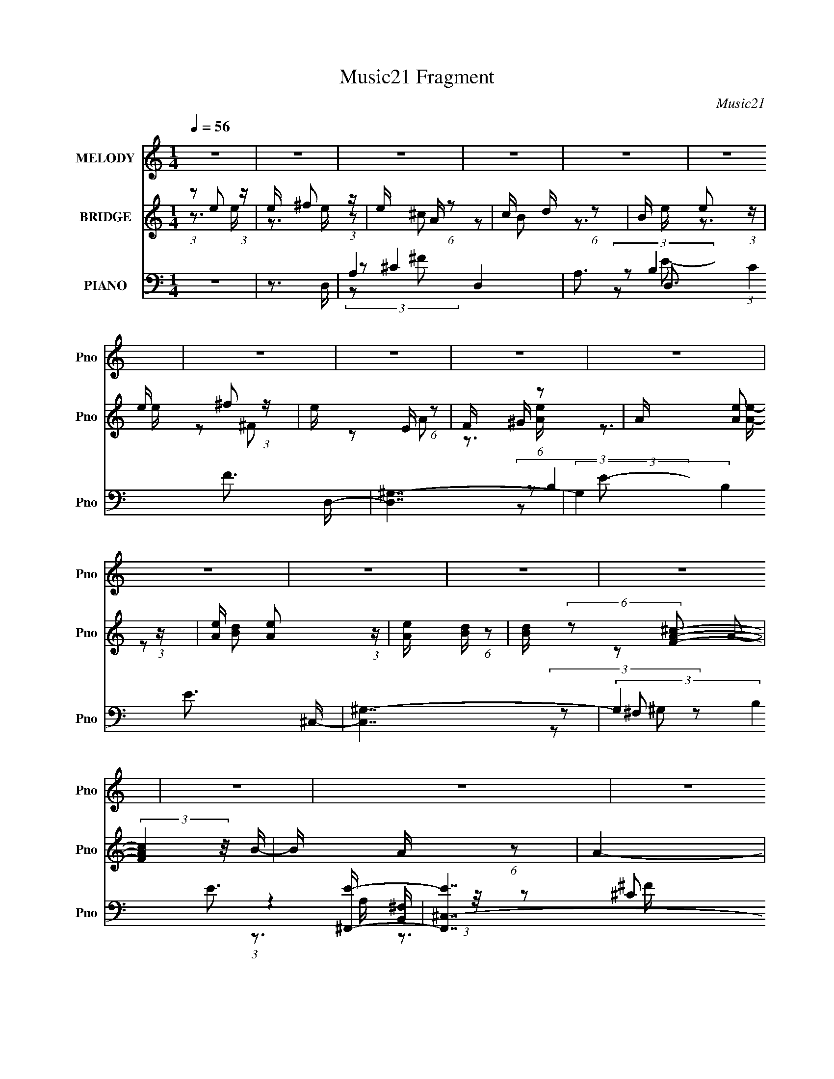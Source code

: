 X:1
T:Music21 Fragment
C:Music21
%%score 1 ( 2 3 4 ) ( 5 6 7 8 )
L:1/16
Q:1/4=56
M:1/4
I:linebreak $
K:none
V:1 treble nm="MELODY" snm="Pno"
V:2 treble nm="BRIDGE" snm="Pno"
V:3 treble 
V:4 treble 
L:1/4
V:5 bass nm="PIANO" snm="Pno"
V:6 bass 
V:7 bass 
V:8 bass 
L:1/4
V:1
 z4 | z4 | z4 | z4 | z4 | z4 | z4 | z4 | z4 | z4 | z4 | z4 | z4 | z4 | z4 | z4 | z4 | z4 | %18
 (3:2:1z2 A B ^c- | c (3:2:2z/ A-(3:2:4A z/ B-B/- | B (3:2:2z/ A- ^F2 (3:2:1A/ | (3:2:2B4 z2 | %22
 (3:2:1z2 A2 A- | (3:2:2A/ z (3:2:2z/ ^F2 (3:2:1z/ E- | E (3:2:2z/ ^c- c2- (3:2:1c/ | c2 z2 | %26
 (3:2:1z2 A B ^c- | (3:2:2c/ z (3:2:2z/ A2 (3:2:1z/ B- | B (3:2:2z/ ^c- ^F2- (3:2:1c/ | %29
 F (3:2:2z/ ^F- ^G (3:2:1F/ A- | (3:2:2A/ z (3:2:1z/ A A2- | (3A z B- (3:2:1B2 B- | B4 | z4 | %34
 (3:2:1z2 A B ^c- | c (3:2:2z/ A-(3:2:4A z/ B-B/- | B (3:2:2z/ A- ^F2 (3:2:1A/ | (3:2:2B4 z2 | %38
 (3:2:1z2 A2 A- | (3:2:2A/ z (3:2:2z/ ^F2 (3:2:1z/ E- | E (3:2:2z/ ^c- c2- (3:2:1c/ | c2 z2 | %42
 (3:2:1z2 A B ^c- | (3:2:2c/ z (3:2:2z/ A2 (3:2:1z/ B- | B (3:2:2z/ A- B2- (3:2:1A/ | %45
 B (3:2:2z/ ^F-(3:2:2F2 z | (3z2 E2 z/ E- | E (3:2:2z/ B- B2- (3:2:1B/ | B2 z A | %49
 (3:2:1B2 ^c A c- | c4- | c2>B2- | B2>A2 | (3:2:1B2 ^c A c- | c (3:2:2z/ ^c- c (3:2:1c/ z | ^g2g2 | %56
 z3 ^f | (3:2:1^g2 a g a- | a z a2- | a (3:2:2z/ d- d2- (3:2:1d/ | d2 z e | (3:2:1^c2 A B c- | %62
 c z ^c2- | c (3:2:2z/ B- B2- (3:2:1B/ | B (3:2:2z/ e- (3:2:1e2 e- | %65
 (3:2:2e/ z (3:2:2z/ ^f2 (3:2:1z/ e- | (3:2:2e/ z (3:2:1z/ A ^c2- | c (3:2:2z/ d- B2- (3:2:1d/ | %68
 (3B z e- (3:2:1e2 e- | (3:2:2e/ z (3:2:1z/ ^f2 e- | (3:2:2e/ z (3:2:1z/ E ^F2- | %71
 F (3:2:2z/ ^G- A2- (3:2:1G/ | (3A z e- (3:2:1e2 e- | (3:2:2e/ z (3:2:1z/ ^f2 e- | %74
 e (3:2:2z/ A- A2- (3:2:1A/ | A z2 e- | (3:2:2e/ z (3:2:1z/ A A2 | B2^c2- | c4- | (6:5:2c4 z | %80
 (3:2:1z2 e2 e- | (3:2:2e/ z (3:2:2z/ ^f2 (3:2:1z/ e- | (3:2:2e/ z (3:2:1z/ A ^c2- | %83
 c (3:2:2z/ d- B2- (3:2:1d/ | (3B z e- (3:2:1e2 e- | (3:2:2e/ z (3:2:1z/ ^f2 ^g- | %86
 (3:2:2g/ z (3:2:1z/ a b2- | b (3:2:2z/ ^g- a2- (3:2:1g/ | (3:2:2a z2 z2 | (3:2:1z2 ^f2 e- | %90
[Q:1/4=56] e (3:2:2z/ A- A2- (3:2:1A/ |[Q:1/4=56] A (3:2:2z/ A- B (3:2:1A/ d- | %92
 (3:2:2d/ z (3:2:1z/ ^c A2- | A (3:2:2z/ B- (3:2:1B2 A- |[Q:1/4=56] A4- | A2 z2 | z4 | z4 | z4 | %99
 z4 | z4 | (3:2:2z2[Q:1/4=57] z4 | z4 | z4 | z4 | z4 | z4 | z4 | z4 | z4 | %110
[Q:1/4=56] (3:2:1z2 A B ^c- | c (3:2:2z/ A-(3:2:4A z/ B-B/- | B (3:2:2z/ A- ^F2 (3:2:1A/ | %113
 (3:2:2B4 z2 | (3:2:1z2 A2 A- | (3:2:2A/ z (3:2:2z/ ^F2 (3:2:1z/ E- | E (3:2:2z/ ^c- c2- (3:2:1c/ | %117
 c2 z2 | (3:2:1z2 A B ^c- | (3:2:2c/ z (3:2:2z/ A2 (3:2:1z/ B- | B (3:2:2z/ ^c- ^F2- (3:2:1c/ | %121
 F (3:2:2z/ ^F- ^G (3:2:1F/ A- | (3:2:2A/ z (3:2:1z/ A A2- | (3A z B- (3:2:1B2 B- | B4 | z4 | %126
 (3:2:1z2 A B ^c- | c (3:2:2z/ A-(3:2:4A z/ B-B/- | B (3:2:2z/ A- ^F2 (3:2:1A/ | (3:2:2B4 z2 | %130
 (3:2:1z2 A2 A- | (3:2:2A/ z (3:2:2z/ ^F2 (3:2:1z/ E- | E (3:2:2z/ ^c- c2- (3:2:1c/ | c2 z2 | %134
 (3:2:1z2 A B ^c- | (3:2:2c/ z (3:2:2z/ A2 (3:2:1z/ B- | B (3:2:2z/ A- B2- (3:2:1A/ | %137
 B (3:2:2z/ ^F-(3:2:2F2 z | (3z2 E2 z/ E- | E (3:2:2z/ B- B2- (3:2:1B/ | B2 z A | %141
 (3:2:1B2 ^c A c- | c4- | c2>B2- | B2>A2 | (3:2:1B2 ^c A c- | c (3:2:2z/ ^c- c (3:2:1c/ z | ^g2g2 | %148
 z3 ^f | (3:2:1^g2 a g a- | a z a2- | a (3:2:2z/ d- d2- (3:2:1d/ | d2 z e | (3:2:1^c2 A B c- | %154
 c z ^c2- | c (3:2:2z/ B- B2- (3:2:1B/ | B (3:2:2z/ e- (3:2:1e2 e- | %157
 (3:2:2e/ z (3:2:2z/ ^f2 (3:2:1z/ e- | (3:2:2e/ z (3:2:1z/ A ^c2- | c (3:2:2z/ d- B2- (3:2:1d/ | %160
 (3B z e- (3:2:1e2 e- | (3:2:2e/ z (3:2:1z/ ^f2 e- | (3:2:2e/ z (3:2:1z/ E ^F2- | %163
 F (3:2:2z/ ^G- A2- (3:2:1G/ | (3A z e- (3:2:1e2 e- | (3:2:2e/ z (3:2:1z/ ^f2 e- | %166
 e (3:2:2z/ A- A2- (3:2:1A/ | A z2 e- | (3:2:2e/ z (3:2:1z/ A A2 | B2^c2- | c4- | (6:5:2c4 z | %172
 (3:2:1z2 e2 e- | (3:2:2e/ z (3:2:2z/ ^f2 (3:2:1z/ e- | (3:2:2e/ z (3:2:1z/ A ^c2- | %175
 c (3:2:2z/ d- B2- (3:2:1d/ | (3B z e- (3:2:1e2 e- | (3:2:2e/ z (3:2:1z/ ^f2 ^g- | %178
 (3:2:2g/ z (3:2:1z/ a b2- | b (3:2:2z/ ^g- a2- (3:2:1g/ | (3:2:2a z2 z2 | (3:2:1z2 ^f2 e- | %182
 e (3:2:2z/ A- A2- (3:2:1A/ | A (3:2:2z/ A- B (3:2:1A/ d- | (3:2:2d/ z (3:2:1z/ ^c A2- | %185
 A (3:2:2z/ B- (3:2:1B2 A- | A4- | A2 z2 | z4 | z4 | z4 | z4 | z4 | z4 | z4 | z4 | z4 | z4 | z4 | %199
 z4 | z4 | z4 | z3 ^c | z ^cee | z eaa | z ab^c'- | c' (3:2:2z/ ^c'- c'2- (3:2:1c'/ | %207
 c' (3:2:2z/ b- b2- (3:2:1b/ | b2 z ^g- | (3:2:2g/ z (3:2:1z/ a2 b- | (3:2:2b/ z (3:2:1z/ ^g e2- | %211
 e (3:2:2z/ b- b2- (3:2:1b/ | b (3:2:2z/ a-a2- | (3:2:2a/ z (3:2:1z/ ^f2 e- | %214
 (3:2:2e/ z (3:2:1z/ A A2- | (3A z A- B (3:2:1A/ d- | (3:2:2d/ z (3:2:1z/ ^c2 A- | %217
 A (3:2:2z/ B- (3:2:1B2 A- | A4- | A3 z |] %220
V:2
 (3:2:1z2 e2 (3:2:1z | e x/3 ^f2 (3:2:1z | e x/3 A (6:5:1z2 | c x/3 d (6:5:1z2 | B x/3 e2 (3:2:1z | %5
 e x/3 ^f2 (3:2:1z | e x/3 E (6:5:1z2 | F x/3 ^G (6:5:1z2 | A x/3 [Ae]2 (3:2:1z | %9
 [Ae] x/3 [Ae]2 (3:2:1z | [Ae] x/3 [Bd] (6:5:1z2 | [Bd] (6:5:2z2 [FA^c]2- | (3:2:2[FAc]4 z/ B- | %13
 B x/3 A (6:5:1z2 | A4- | A4- | (6:5:2A4 z | z4 | z4 | z4 | z4 | z4 | z4 | z4 | z4 | z4 | z4 | z4 | %28
 z4 | z4 | z4 | z4 | z4 | z4 | (3:2:1z2 E2 (3:2:1z | (6:5:1[AE]2 E5/3 (3:2:1z | %36
 (6:5:1[E^F]2 ^F5/3 (3:2:1z | B2>D2- | [DF]3 (3:2:1F3/2 | (6:5:1[BD]2 D5/3 (3:2:1z | %40
 (6:5:1[CE]2 E5/3 (3:2:1z | [AE]3 E/3 (3:2:1z | C2>A2- | (6:5:1[A^C]2 ^C5/3 (3:2:1z | E2>B,2- | %45
 B, x/3 ^C2 (3:2:1z | B,2>E2- | E4- | E3 z | z3 ^F,- | F,4- ^F B- | (3:2:1^c2 F,3 (3:2:2B/ ^f4 | %52
 (6:5:1[G,^C,]2 ^C,5/3 (3:2:1z | [G,^f] (3:2:1^f/[B,^g]2 (3:2:1z | [A,EA]4 | %55
 (3:2:1B2[A,e]2 (3:2:1z | B,2>^C2- | C2>D2- | [DA]2>A,2- | [A,de]3e/3 (3:2:1z | [Ff]3 [A,D]- | %61
 [A,D] [aE]2 E/3 (3:2:1z | [EE] (3:2:1E/A (3:2:1z e- | (3:2:1e/ x D2 (3:2:1z | E3 e'4- [A^c]- | %65
 e'3 [Ac^F-]3 | F4- f3 a4 ^f- | [Fa]2 [af]4/3 f2/3 | G4- [eg]3 e- | (6:5:1G2 e3 [E^g]- | %70
 [Eg]2>[^C^c]2- | [Cc]2>[A^f]2- | [Af]2>[Ee]2- | [Ee]2 x D- | D4- [df]3 a- | %75
 D (6:5:1[a^C^f]2 [^C^f]2/3 (3:2:1z | B,4- a3 b- | [B,a]2 [ab]4/3 (6:5:1b2/5 x/3 | %78
 [A,C]3 [ea]4- D- | (3:2:2[ea]/ [D^Cb]2 (3:2:2[^Cb] z/ E- | [Eb]3 [bc']/3 (6:5:1c'8/5 | %81
 [A^c'a]2[ab]4/3 (3:2:1z | [Fa]4- ^f- | (6:5:1[FaD]2 [Df]5/3 f/3 x/3 | E4- a3 b- | E2 [bE-]3 | %86
 E4- g3 e- | (3:2:1E/ e [B,b]2 (3:2:1z | C4- a3 ^g | (3:2:1[C^f]/ (3:2:1^f3/2[A,e]2 (3:2:1z | %90
[Q:1/4=56] B,4- d3 ^c- |[Q:1/4=56] B, (6:5:1[cd]2 d2/3 (3:2:1z | B4- ^G,- | B [G,A^f]2 ^C- | %94
[Q:1/4=56] (6:5:1[CE]2 [Ea]5/3 a4/3 | (6:5:1[AE]2 [Ee]5/3 e4/3 | [Cc] x/3 [EB]2 (3:2:1z | %97
 (6:5:1[AcEe]2 [Ee]5/3 (3:2:1z | E [e-^F]4 e | (6:5:1[B^F]2 ^F5/3 (3:2:1z | [Ef^F]3 ^F/3 (3:2:1z | %101
 (6:5:1[BB^F]2 ^F5/3[Q:1/4=57] (3:2:1z | (6:5:1[DA,]2 (3:2:1A,7/2 | %103
 (3:2:1[FAd]/ (3:2:1d3/2D2 (3:2:1z | (6:5:1[AgDf]2 [Df]5/3 (3:2:1z | [Fe] x/3 [Dd]2 (3:2:1z | %106
 (6:5:1[CA,]2 (3:2:1[A,c]7/2 c14/3 | (6:5:1[E,A,]2 A,5/3 (3:2:1z | [B,B]4- | [B,B]2>[EA]2- | %110
[Q:1/4=56] (3:2:2[EA]/ z (3:2:2z/ [EA]2 (3:2:1z/ [A^c]- | %111
 (3:2:2[Ac]/ z (3:2:2z/ [EA]2 (3:2:1z/ B- | (6:5:1[B^F]2 ^F5/3 (3:2:1z | [FB]3 z | z3 [Ad]- | %115
 (3:2:2[Ad]/ z (3:2:1z/ [Ad]2 (3:2:1z | (3:2:1z2 E2 (3:2:1z | A x/3 B2 (3:2:1z | c4- | c2 z B- | %120
 B4- | (6:5:1[B^F]2 ^F5/3 (3:2:1z | A4- | A (3:2:2z/ B-(3:2:2B2 z | (3:2:1z2 E2 (3:2:1z | %125
 (6:5:1[dB]2 B5/3 (3:2:1z | [cE]3 E/3 (3:2:1z | (6:5:1[AE]2 E5/3 (3:2:1z | %128
 (6:5:1[E^F]2 ^F5/3 (3:2:1z | B2>D2- | [DF]3 (3:2:1F3/2 | (6:5:1[BD]2 D5/3 (3:2:1z | %132
 (6:5:1[CE]2 E5/3 (3:2:1z | [AE]3 E/3 (3:2:1z | C2>A2- | (6:5:1[A^C]2 ^C5/3 (3:2:1z | E2>B,2- | %137
 B, x/3 ^C2 (3:2:1z | B,2>E2- | E4- | E3 z | z3 ^F,- | F,4- ^F B- | (3:2:1^c2 F,3 (3:2:2B/ ^f4 | %144
 (6:5:1[G,^C,]2 ^C,5/3 (3:2:1z | [G,^f] (3:2:1^f/[B,^g]2 (3:2:1z | [A,EA]4 | %147
 (3:2:1B2[A,e]2 (3:2:1z | B,2>^C2- | C2>D2- | [DA]2>A,2- | [A,de]3e/3 (3:2:1z | [Ff]3 [A,D]- | %153
 [A,D] [aE]2 E/3 (3:2:1z | [EE] (3:2:1E/A (3:2:1z e- | (3:2:1e/ x D2 (3:2:1z | E3 e'4- [A^c]- | %157
 e'3 [Ac^F-]3 | F4- f3 a4 ^f- | [Fa]2 [af]4/3 f2/3 | G4- [eg]3 e- | (6:5:1G2 e3 [E^g]- | %162
 [Eg]2>[^C^c]2- | [Cc]2>[A^f]2- | [Af]2>[Ee]2- | [Ee]2 x D- | D4- [df]3 a- | %167
 D (6:5:1[a^C^f]2 [^C^f]2/3 (3:2:1z | B,4- a3 b- | [B,a]2 [ab]4/3 (6:5:1b2/5 x/3 | %170
 [A,C]3 [ea]4- D- | (3:2:2[ea]/ [D^Cb]2 (3:2:2[^Cb] z/ E- | [Eb]3 [bc']/3 (6:5:1c'8/5 | %173
 [A^c'a]2[ab]4/3 (3:2:1z | [Fa]4- ^f- | (6:5:1[FaD]2 [Df]5/3 f/3 x/3 | E4- a3 b- | E2 [bE-]3 | %178
 E4- g3 e- | (3:2:1E/ e [B,b]2 (3:2:1z | C4- a3 ^g | (3:2:1[C^f]/ (3:2:1^f3/2[A,e]2 (3:2:1z | %182
 B,4- d3 ^c- | B, (6:5:1[cd]2 d2/3 (3:2:1z | B4- ^G,- | B G,2 A2 (3:2:1z | z4 | z4 | %188
 (3:2:1z2 e2 (3:2:1z | (3:2:2e/ z (3:2:2z/ ^f2 (3:2:1z/ e- | (3:2:1e/ x A (6:5:1z2 | %191
 c x/3 d (6:5:1z2 | (3:2:1B x2/3 e2 (3:2:1z | (3:2:1e/ x ^f2 (3:2:1z | (3:2:1e/ x E (6:5:1z2 | %195
 F x/3 ^G (6:5:1z2 | (3:2:1A x2/3 e2 (3:2:1z | (3:2:1e/ x ^f2 (3:2:1z | e x/3 A (6:5:1z2 | %199
 A z2 e- | (3:2:1e/ x A (6:5:1z2 | B2>^c2- | c4- | c3 z | (3:2:1z2 e2 (3:2:1z | %205
 (3:2:2e/ z (3:2:2z/ ^f2 (3:2:1z/ e- | (3:2:1e/ x A (6:5:1z2 | c x/3 d (6:5:1z2 | %208
 (3:2:1B x2/3 e2 (3:2:1z | (3:2:1e/ x ^f2 (3:2:1z | (3:2:1g/ x a (6:5:1z2 | b x/3 ^g (6:5:1z2 | %212
 (3:2:1a x2/3 a2 (3:2:1z | g x/3 e2 (3:2:1z | d4- | d2>[Be]2- | [Be]4- | %217
 (6:5:1[BeAB]2 (3:2:2[AB]3/2 z/ A,- | A,4- c4- | [A,B]2 [Bc]4/3 (3:2:1z | A [CE]3 | %221
 (6:5:1A2 A,2 (3:2:2e2 z/ [eD]- | [eD]4- | [eD] x/3 (3:2:2[dA,^c]2 z/ d- | d4- F3 D- | %225
 d D3 (3:2:1[AB]2 [^cA,]- | [cA,]4- | [cA,] x/3 [B,B]2 (3:2:1z | A [CEA-]3 | A [A,ee-]3 | %230
 e4- F,4- | (6:5:1[ef]2 [fF,-]5/3 F,19/3- F,3 | f4- | f4- | f2e2- | e4- | e4- | e4- | e3 z |] %239
V:3
 z3 e- | z3 e- | z2 ^c2- | z2 B2- | z3 e- | z3 e- | z2 ^F2- | z2 A2- | z3 [Ae]- | z3 [Ae]- | %10
 z2 [Bd]2- | x4 | x4 | z2 A2- | x4 | x4 | x4 | x4 | x4 | x4 | x4 | x4 | x4 | x4 | x4 | x4 | x4 | %27
 x4 | x4 | x4 | x4 | x4 | x4 | x4 | z3 A- | z3 _E- | z3 B- | x4 | z3 B- | z3 ^C- | z3 A- | z3 ^C- | %42
 x4 | z3 _E- | x4 | z3 B,- | x4 | x4 | x4 | x4 | x6 | z3 ^G,- x10/3 | z2 ^c^G,- | z3 A,- | %54
 z2 ^G z | z3 B,- | x4 | x4 | z3 ^c | z3 [^F^f]- | z3 a- | z3 E- | z2 B z | (3:2:1z2 a (3:2:1z E- | %64
 x8 | z3 ^f- x2 | x12 | z3 ^G- | x8 | x17/3 | x4 | x4 | x4 | z3 [d^f]- | x8 | z3 B,- | x8 | %77
 z3 [A,^C]- | x8 | z2 D^c'- | z3 A- x2/3 | z3 [^Fa]- | x5 | z3 E- | x8 | z3 ^g- x | x8 | z3 ^C- | %88
 x8 | z3 B,- | x8 | z3 B- | x5 | z2 ^ga- | z3 A- x2/3 | z3 [^C^c]- x2/3 | z3 [A^c]- | z3 _E- | %98
 z3 B- x2 | (3:2:1z2 e (3:2:1z [_E^f]- | z3 [BB]- | z3 D- | z3 [FA]- | (3:2:1z2 f (3:2:1z [Ag]- | %104
 z3 [Fe]- | z3 ^C- | z3 E,- x14/3 | z3 [B,B]- | x4 | x4 | x4 | x4 | z3 [^FB]- | x4 | x4 | x4 | %116
 z3 A- | z3 ^c- | x4 | x4 | x4 | z3 A- | x4 | x4 | z3 d- | z3 ^c- | z3 A- | z3 _E- | z3 B- | x4 | %130
 z3 B- | z3 ^C- | z3 A- | z3 ^C- | x4 | z3 _E- | x4 | z3 B,- | x4 | x4 | x4 | x4 | x6 | %143
 z3 ^G,- x10/3 | z2 ^c^G,- | z3 A,- | z2 ^G z | z3 B,- | x4 | x4 | z3 ^c | z3 [^F^f]- | z3 a- | %153
 z3 E- | z2 B z | (3:2:1z2 a (3:2:1z E- | x8 | z3 ^f- x2 | x12 | z3 ^G- | x8 | x17/3 | x4 | x4 | %164
 x4 | z3 [d^f]- | x8 | z3 B,- | x8 | z3 [A,^C]- | x8 | z2 D^c'- | z3 A- x2/3 | z3 [^Fa]- | x5 | %175
 z3 E- | x8 | z3 ^g- x | x8 | z3 ^C- | x8 | z3 B,- | x8 | z3 B- | x5 | x17/3 | x4 | x4 | z3 e- | %189
 x4 | z2 ^c2- | z2 B2- | z3 e- | z3 e- | z2 ^F2- | z2 A2- | z3 e- | z3 e- | z2 A2- | x4 | z2 A2 | %201
 x4 | x4 | x4 | z3 e- | x4 | z2 ^c2- | z2 B2- | z3 e- | z3 ^g- | z2 b2- | z2 a2- | z3 ^g- | z3 d- | %214
 x4 | x4 | x4 | z3 ^c- | x8 | z3 A- | z3 A- | x19/3 | x4 | z3 F- | x8 | x19/3 | x4 | z3 A- | %228
 z3 A,- | z3 F,- | x8 | z3 f- x26/3 | x4 | x4 | x4 | x4 | x4 | x4 | x4 |] %239
V:4
 x | x | x | x | x | x | x | x | x | x | x | x | x | x | x | x | x | x | x | x | x | x | x | x | %24
 x | x | x | x | x | x | x | x | x | x | x | x | x | x | x | x | x | x | x | x | x | x | x | x | %48
 x | x | x3/2 | x11/6 | z3/4 f/4 | x | x | x | x | x | x | x | x | x | x | z/ b/4e'/4- | x2 | %65
 z3/4 a/4- x/ | x3 | z3/4 [e^g]/4- | x2 | x17/12 | x | x | x | x | x2 | z3/4 a/4- | x2 | %77
 z3/4 [ea]/4- | x2 | x | z3/4 b/4- x/6 | x | x5/4 | z3/4 a/4- | x2 | x5/4 | x2 | z3/4 a/4- | x2 | %89
 z3/4 d/4- | x2 | x | x5/4 | x | z3/4 e/4- x/6 | x7/6 | x | z3/4 _e/4- | x3/2 | z/ f/4 z/4 | x | %101
 x | x | z/ (3:2:2a/ z/4 | x | z3/4 ^c/4- | x13/6 | x | x | x | x | x | x | x | x | x | x | x | x | %119
 x | x | x | x | x | x | x | x | x | x | x | x | x | x | x | x | x | x | x | x | x | x | x | x3/2 | %143
 x11/6 | z3/4 f/4 | x | x | x | x | x | x | x | x | x | x | z/ b/4e'/4- | x2 | z3/4 a/4- x/ | x3 | %159
 z3/4 [e^g]/4- | x2 | x17/12 | x | x | x | x | x2 | z3/4 a/4- | x2 | z3/4 [ea]/4- | x2 | x | %172
 z3/4 b/4- x/6 | x | x5/4 | z3/4 a/4- | x2 | x5/4 | x2 | z3/4 a/4- | x2 | z3/4 d/4- | x2 | x | %184
 x5/4 | x17/12 | x | x | x | x | x | x | x | x | x | x | x | x | x | x | x | x | x | x | x | x | %206
 x | x | x | x | x | x | x | x | x | x | x | x | x2 | z3/4 ^C/4- | z3/4 A,/4- | x19/12 | x | x | %224
 x2 | x19/12 | x | z3/4 ^C/4- | x | x | x2 | x19/6 | x | x | x | x | x | x | x |] %239
V:5
 z4 | z3 D,- | A,4- D,4- | A,3 D,3 (3:2:1C4 F3 D,- | [D,^G,-]7 | (3:2:2G,4 B,4 E3 ^C,- | %6
 [C,^G,-]7 | (3:2:2G,4 B,4 E3 [^F,,E]- | [F,,E^C,-]7 | [C,A,]2>D2- | %10
 (6:5:1[DA,-]2 [A,-B,,F,]7/3 [B,,F,]11/3 F2 | D3 A,3 C3 [CD,FA]- | [CD,FA]4- | [CD,FA]2>[A,,E,]2- | %14
 [A,,E,B,]3 x | (3[EA,]2 z2 [A,^CEA,,A]2- | [A,CEA,,A]4- | (3:2:2[A,CEA,,A]4 z/ A,,- | %18
 (24:17:1[A,,E,-]8 [A,E] | (3:2:2[E,A,]4 [CB,,-]2 E3 | B,,4- [B,E]2 [B,_E] | (3:2:1B,,/ x8/3 D,- | %22
 [D,A,]4 (3:2:2A,/ F2 | z3 [A,,E]- | [A,,E]2 z [^G,,^G,B,E]- | [G,,G,B,E] x2 [^F,,A,]- | %26
 [F,,A,^C,]3 (3:2:2[^C,C]3/2 (2:2:1C4/5 | (3:2:1A,/ [CFA,]2 (3:2:2A,/ z/ B,,- | %28
 (24:13:1[B,,B,]8 [B,D]2 | D2 x E,,- | [E,,B,,-]6 D3 | (3:2:2B,,2 [B,D]2 D/3 (3:2:1z | %32
 [B,E] [E,,B,,]4- E,, | (3:2:1[B,,A]2(3:2:2B2 z/ A,,- | (24:17:1[A,,E,-]8 [A,E] | %35
 (12:7:3[E,A,]4 [A,A,]/ (0:0:1[CB,,-]2 E2 | (24:13:2[B,,^F,]8 [B,E]2 | z3 D,- | %38
 [D,A,]6 (6:5:1[DF]2 | (3:2:2D/ [FB,]2 (3:2:2B, z/ [A,,A,]- | (6:5:1[A,,A,E,]2 (3:2:1E,7/2 | %41
 (6:5:1[G,,G,B,^G,]2 (3:2:2^G,3/2 z/ [^F,,A,]- | [F,,A,^C,]3 [^C,C]/3 (6:5:1C8/5 | [CFA,]3 B,,- | %44
 (6:5:1[B,EF^F,-]2 (3:2:1[^F,B,,]7/2- B,,5/3- B,, | (3F,/ B,/ [EB,]2 [B,F] F | %46
 (24:17:1[E,,B,,-]8 [E,G,B,]2 | (12:7:3[B,,^G,]4 [^G,E,B,]/ [E,B,E,,-]8/5 | [E,,B,,]4 [E,E] | %49
 [E,G,B,E]3 ^G,,- | [G,,B,B,D]4 (3:2:2B,/ F2 | [FB,] (3:2:1B,/D (3:2:1z ^C,- | [C,-^G,]4 C, | %53
 (3:2:2G,/ [F^C]2 [^CG]4/3 (3:2:1z | (24:13:1[F,,^C,A,-^C-]8 [CF] | %55
 [A,C^C,] (3:2:1[^C,F]/ [FA,]2/3(3:2:2A, z/ E,,- | [B,GB,,] (3:2:1[B,,E,,-]5/2 [E,,B,,]7/3- E,, | %57
 [B,,B,E] (3:2:1[B,E]/B,2 (3:2:1z | (24:17:1[B,,^F,D]8 | (6:5:1[F,B,D]2(3:2:2D3/2 z/ B,,- | %60
 (24:17:2[B,,^F,-]8 B,2 [DF]2 | (3:2:1[F,^F]/ (3:2:2[^FB]7/2 z/ E,,- | [E,,B,,B,]6 | %63
 (3E,2B,,2 z/ E,,- | (3:2:2[E,G,B,,]/ [B,,EE,,-]7/2 [E,,B,,]10/3- E,, | %65
 (3:2:1[B,,^G,]/ (3[^G,E,B,]3/2E,2 z/ D,, | [DFD,] D,3 | [DFAA,] (3A,/D2 z/ E,,- | %68
 (3:2:1[EGB,,]/ [B,,E,,-]8/3 [E,,E^G]4/3- E,, | [EGB,,] (3:2:1[B,,B]/ [BE]2/3(3:2:2E z/ ^C,- | %70
 [C,^G,G,-]4 | (3:2:1[G,^CE^G]/ (3[^CE^G]3/2C2 z/ ^F,,- | (24:13:1[F,,^C,A,-^C-^F-]8 [A,C] | %73
 [A,CF^C,] (3:2:1^C,/A, (3:2:1z B,,- | (3:2:1[B,^F,]/ (3:2:1[^F,DB,,-]7/2 [B,,F,]8/3- B,, | %75
 (3:2:1[F,D]/ (3D3/2A,2 z/ D,,- | [D,,A,,]2 [DFBB-]B- | %77
 [BB,,A] [B,,AE,,] (6:5:1[E,,B]4/5B2/3<A,,2/3- | [cE,] [E,A,,-] [A,,-B,]3 A,, | %79
 (3:2:1[E,A,^C]/ [A,^C]2/3 z A,B,,- | [B,,B,]2 (3:2:1[B,B,D] [B,D]/3 ^C,- | %81
 [C,^G,]3 (3:2:1[CED,,]/D,,2/3 | [DFD,] D,3 | [DFAA,] (3A,/D2 z/ E,,- | %84
 (3:2:1[EGB,,]/ [B,,E,,-]8/3 [E,,E^G]4/3- E,, | [EGB,,] (3:2:1[B,,B]/ [BE]2/3(3:2:2E z/ ^C,- | %86
 [C,^G,G,-]4 | (3:2:1[G,^CE^G]/ (3[^CE^G]3/2C2 z/ ^F,,- | (24:13:1[F,,^C,A,-^C-^F-]8 [A,C] | %89
 [A,CF^C,] (3:2:1^C,/A, (3:2:1z B,,- | %90
[Q:1/4=56] (3:2:1[B,^F,]/ (3:2:1[^F,DB,,-]7/2 [B,,F,]8/3- B,, | %91
[Q:1/4=56] (3:2:1[F,D]/ (3D3/2A,2 z/ E,,- | [B,EB,,] [B,,E,,-]2 [E,,B,E]2- E,, | %93
 [B,EB,,] (3:2:2[B,,B]/ (2:2:1[BB,]8/5B,2/3 (3:2:1z |[Q:1/4=56] [A,,E,]6 (6:5:1[A,CE]2 | %95
 [A,CE,] [E,E] z A,,- | [A,,E,]4 [A,C] | [A,CEE,] (3E,/A,,2 z/ B,,- | [B,,^F,]6 (6:5:1[B,E]2 | %99
 (3:2:1[B,EF]/ x ^F,2 (3:2:1z | [B,,^F,]4 (6:5:1[B,EF]2 | [B,EFAB,,]2 B,,4/3[Q:1/4=57] (3:2:1z | %102
 [B,,^F,-]4 [B,D]2 | (3:2:1F,/ [B,DB,,B,,-]3 B,,2/3- | (24:13:1[B,,^F,]8 [B,D]2 | [B,DFA] x2 A,,- | %106
 [A,,E,-]6 (6:5:1[A,E]2 | (12:7:1[E,B,]4 [B,A,] (6:5:1A,4/5 (3:2:1C/ | [E,,B,,-]4 (6:5:1[E,E]2 | %109
 (3:2:1B,,/ [E,G,]2 x2/3 A,,- |[Q:1/4=56] (24:17:1[A,,E,-]8 [A,E] | (3:2:2[E,A,]4 [CB,,-]2 E3 | %112
 B,,4- [B,E]2 [B,_E] | (3:2:1B,,/ x8/3 D,- | [D,A,]4 (3:2:2A,/ F2 | z3 [A,,E]- | %116
 [A,,E]2 z [^G,,^G,B,E]- | [G,,G,B,E] x2 [^F,,A,]- | [F,,A,^C,]3 (3:2:2[^C,C]3/2 (2:2:1C4/5 | %119
 (3:2:1A,/ [CFA,]2 (3:2:2A,/ z/ B,,- | (24:13:1[B,,B,]8 [B,D]2 | D2 x E,,- | [E,,B,,-]6 D3 | %123
 (3:2:2B,,2 [B,D]2 D/3 (3:2:1z | [B,E] [E,,B,,]4- E,, | (3:2:1[B,,A]2(3:2:2B2 z/ A,,- | %126
 (24:17:1[A,,E,-]8 [A,E] | (12:7:3[E,A,]4 [A,A,]/ (0:0:1[CB,,-]2 E2 | (24:13:2[B,,^F,]8 [B,E]2 | %129
 z3 D,- | [D,A,]6 (6:5:1[DF]2 | (3:2:2D/ [FB,]2 (3:2:2B, z/ [A,,A,]- | %132
 (6:5:1[A,,A,E,]2 (3:2:1E,7/2 | (6:5:1[G,,G,B,^G,]2 (3:2:2^G,3/2 z/ [^F,,A,]- | %134
 [F,,A,^C,]3 [^C,C]/3 (6:5:1C8/5 | [CFA,]3 B,,- | %136
 (6:5:1[B,EF^F,-]2 (3:2:1[^F,B,,]7/2- B,,5/3- B,, | (3F,/ B,/ [EB,]2 [B,F] F | %138
 (24:17:1[E,,B,,-]8 [E,G,B,]2 | (12:7:3[B,,^G,]4 [^G,E,B,]/ [E,B,E,,-]8/5 | [E,,B,,]4 [E,E] | %141
 [E,G,B,E]3 ^G,,- | [G,,B,B,D]4 (3:2:2B,/ F2 | [FB,] (3:2:1B,/D (3:2:1z ^C,- | [C,-^G,]4 C, | %145
 (3:2:2G,/ [F^C]2 [^CG]4/3 (3:2:1z | (24:13:1[F,,^C,A,-^C-]8 [CF] | %147
 [A,C^C,] (3:2:1[^C,F]/ [FA,]2/3(3:2:2A, z/ E,,- | [B,GB,,] (3:2:1[B,,E,,-]5/2 [E,,B,,]7/3- E,, | %149
 [B,,B,E] (3:2:1[B,E]/B,2 (3:2:1z | (24:17:1[B,,^F,D]8 | (6:5:1[F,B,D]2(3:2:2D3/2 z/ B,,- | %152
 (24:17:2[B,,^F,-]8 B,2 [DF]2 | (3:2:1[F,^F]/ (3:2:2[^FB]7/2 z/ E,,- | [E,,B,,B,]6 | %155
 (3E,2B,,2 z/ E,,- | (3:2:2[E,G,B,,]/ [B,,EE,,-]7/2 [E,,B,,]10/3- E,, | %157
 (3:2:1[B,,^G,]/ (3[^G,E,B,]3/2E,2 z/ D,, | [DFD,] D,3 | [DFAA,] (3A,/D2 z/ E,,- | %160
 (3:2:1[EGB,,]/ [B,,E,,-]8/3 [E,,E^G]4/3- E,, | [EGB,,] (3:2:1[B,,B]/ [BE]2/3(3:2:2E z/ ^C,- | %162
 [C,^G,G,-]4 | (3:2:1[G,^CE^G]/ (3[^CE^G]3/2C2 z/ ^F,,- | (24:13:1[F,,^C,A,-^C-^F-]8 [A,C] | %165
 [A,CF^C,] (3:2:1^C,/A, (3:2:1z B,,- | (3:2:1[B,^F,]/ (3:2:1[^F,DB,,-]7/2 [B,,F,]8/3- B,, | %167
 (3:2:1[F,D]/ (3D3/2A,2 z/ D,,- | [D,,A,,]2 [DFBB-]B- | %169
 [BB,,A] [B,,AE,,] (6:5:1[E,,B]4/5B2/3<A,,2/3- | [cE,] [E,A,,-] [A,,-B,]3 A,, | %171
 (3:2:1[E,A,^C]/ [A,^C]2/3 z A,B,,- | [B,,B,]2 (3:2:1[B,B,D] [B,D]/3 ^C,- | %173
 [C,^G,]3 (3:2:1[CED,,]/D,,2/3 | [DFD,] D,3 | [DFAA,] (3A,/D2 z/ E,,- | %176
 (3:2:1[EGB,,]/ [B,,E,,-]8/3 [E,,E^G]4/3- E,, | [EGB,,] (3:2:1[B,,B]/ [BE]2/3(3:2:2E z/ ^C,- | %178
 [C,^G,G,-]4 | (3:2:1[G,^CE^G]/ (3[^CE^G]3/2C2 z/ ^F,,- | (24:13:1[F,,^C,A,-^C-^F-]8 [A,C] | %181
 [A,CF^C,] (3:2:1^C,/A, (3:2:1z B,,- | (3:2:1[B,^F,]/ (3:2:1[^F,DB,,-]7/2 [B,,F,]8/3- B,, | %183
 (3:2:1[F,D]/ (3D3/2A,2 z/ E,,- | [B,EB,,] [B,,E,,-]2 [E,,B,E]2- E,, | %185
 [B,EB,,] (3:2:2[B,,B]/ (2:2:1[BB,]8/5B,2/3 (3:2:1z | [A,,E,A,A,B,]6 | (3:2:1E,2A, (3:2:1z A,,- | %188
 [A,,E,]3 [A,CEA,,-] | [A,,A,E]3 [A,EA,CE]/3 (3:2:1z | [DFD,] D,3 | [DFAA,] (3A,/D2 z/ E,,- | %192
 (3:2:1[EGB,,]/ [B,,E,,-]8/3 [E,,E^G]4/3- E,, | [EGB,,] (3:2:1[B,,B]/ [BE]2/3(3:2:2E z/ ^C,- | %194
 [C,^G,G,-]4 | (3:2:1[G,^CE^G]/ (3[^CE^G]3/2C2 z/ ^F,,- | (24:13:1[F,,^C,A,-^C-^F-]8 [A,C] | %197
 [A,CF^C,] (3:2:1^C,/A, (3:2:1z B,,- | (3:2:1[B,^F,]/ (3:2:1[^F,DB,,-]7/2 [B,,F,]8/3- B,, | %199
 (3:2:1[F,D]/ (3D3/2A,2 z/ E,,- | [B,EB,,] [B,,E,,-]2 [E,,B,E]2- E,, | %201
 [B,EB,,] (3:2:2[B,,B]/ (2:2:1[BB,]8/5B,2/3 (3:2:1z | [A,,E,A,A,B,]6 | %203
 (3:2:1E,2A, (3:2:1z [B,,D]- | [B,,D^F,] (3:2:2[^F,B,D]5/2 z/ ^C,- | [C,^G,]3 [ED,,] | [DFD,] D,3 | %207
 [DFAA,] (3A,/D2 z/ E,,- | (3:2:1[EGB,,]/ [B,,E,,-]8/3 [E,,E^G]4/3- E,, | %209
 [EGB,,] (3:2:1[B,,B]/ [BE]2/3(3:2:2E z/ ^C,- | [C,^G,G,-]4 | %211
 (3:2:1[G,^CE^G]/ (3[^CE^G]3/2C2 z/ ^F,,- | (24:13:1[F,,^C,A,-^C-^F-]8 [A,C] | %213
 [A,CF^C,] (3:2:1^C,/A, (3:2:1z B,,- | (3:2:1[B,^F,]/ (3:2:1[^F,DB,,-]7/2 [B,,F,]8/3- B,, | %215
 (3:2:1[F,D]/ (3D3/2A,2 z/ E,,- | [B,EB,,] [B,,E,,-]2 [E,,B,E]2- E,, | %217
 [B,EB,,] (3:2:2[B,,B]/ (2:2:1[BB,]8/5B,2/3 (3:2:1z | [A,,E,]7 (6:5:1[A,CA]2 | %219
 (6:5:1[A,CEE,]2 (3:2:2E,3/2 z/ A,,- | (24:13:2[A,,E,]8 [A,C]2 | [A,CEA,,]2 (3:2:2A,, z/ D,, | %222
 [DF]2 x D,- | (48:25:2[D,A,]16 [DF]/ | (6:5:1[DFAA,]2 (3:2:1A,7/2 | %225
 (3:2:1[DFAdA,]/ (3A,3/2D2 z/ A,,- | [A,,E,A,^CE]6 (3:2:1[A,C]/ | (3:2:2E,4 z/ A,,- | %228
 (24:13:2[A,,E,]8 [A,CEA]2 | (3:2:1[A,CA,]/ [A,EA]5/3 z [D,,A,] | %230
 (3:2:1[DD,]/ (3:2:1D,3/2A, (3:2:1z A- | (3:2:1[AD]/ (3D3/2 z2 [DA]2- | [DA]4- [D,,d]4- | %233
 [DA]4- [D,,d]4 | (3:2:2[DA]2 z2 [A,,E,]- | [A,,-E,-B,^CE]8 [A,,E,]3 | (3:2:1[A,A]/ (3:2:2A7/2 z2 | %237
 (3:2:1z2 [Aa] (6:5:1z2 |] %238
V:6
 x4 | x4 | (3:2:2z2 ^C4- x4 | x38/3 | (3:2:2z2 B,4- x3 | x10 | (3:2:2z2 B,4- x3 | x10 | %8
 (3z2 ^F,2 z2 x3 | (3:2:1z4 A, (3:2:1z/ | z2 ^C2- x17/3 | x10 | x4 | x4 | z2 ^C2 | x4 | x4 | %17
 z3 [A,E]- | z3 ^C- x8/3 | z3 [B,_E]- x10/3 | x7 | z3 A,- | z3 [DF] x2 | z3 ^C | x4 | z3 ^C- | %26
 z3 A,- x2/3 | z3 [B,D]- | z3 D- x7/3 | z3 D- | z3 B,- x5 | z3 E,,- | z2 E^G x2 | z3 [A,E]- | %34
 z3 A,- x8/3 | z3 [B,_E]- x7/3 | z3 [_E^F] x2 | z3 [DF]- | z3 D- x11/3 | z2 (3:2:2^C2 z | %40
 z3 [^G,,^G,B,]- | z3 ^C- | z3 [^C^F]- x2/3 | z3 [B,_E^F]- | z3 B,- x8/3 | z3 E,,- x/3 | %46
 z3 [E,B,]- x11/3 | z3 [E,E]- | z3 [E,^G,B,E]- x | z3 B,- | z2 D^F- x2 | z2 ^F2 | %52
 (3:2:1z2 [^CF] (3:2:1z ^G,- x | z3 ^F,,- | (3z2 A,2 z/ ^F- x4/3 | z3 [B,^G]- | (3z2 B,2 z2 x2 | %57
 (3:2:2^G4 z/ B,,- | (3:2:1z2 B,2 (3:2:1z x5/3 | z3 B,- | z2 (3:2:2B,2 z x16/3 | %61
 (3:2:1z2 B,2 (3:2:1z | (3z2 E,2 z2 x2 | z2 E,[E,^G,]- | (3:2:1z2 E, (6:5:1z2 x3 | z2 E[D^F]- | %66
 (3:2:2z2 A,4 | z2 ^F[E^G]- | (3:2:1z2 E (3:2:1z B- x4/3 | z2 (3:2:2^G2 z | (3:2:1z2 ^C (6:5:1z2 | %71
 z3 [A,^C]- | (3z2 A,2 z2 x4/3 | z2 ^CB,- | (3:2:1z2 A, (6:5:1z2 x7/3 | ^F2D[D=FB]- | %76
 (3z2 D2 z/ E,,- | (3:2:1z2 E (3:2:1z ^c- | (3:2:1z2 A, (3:2:1z E,- x2 | z3 [B,D]- | z2 D[^CE]- | %81
 (3:2:1z2 ^C (3:2:1z [D^F]- | (3:2:2z2 A,4 | z2 ^F[E^G]- | (3:2:1z2 E (3:2:1z B- x4/3 | %85
 z2 (3:2:2^G2 z | (3:2:1z2 ^C (6:5:1z2 | z3 [A,^C]- | (3z2 A,2 z2 x4/3 | z2 ^CB,- | %90
 (3:2:1z2 A, (6:5:1z2 x7/3 | ^F2D[B,E]- | (3z2 B,2 z/ B- x2 | z2 BA,,- | z3 [A,^C]- x11/3 | %95
 (3z2 A,2 z/ [A,^C]- | z3 [A,^CE]- x | z3 [B,_E]- | z3 [B,_E^F]- x11/3 | z3 B,,- | %100
 z3 [B,_E^FA]- x5/3 | z3 B,,- | z3 [B,D]- x2 | z3 [B,D]- | z3 [B,D^FA]- x7/3 | z3 [A,E]- | %106
 z3 A,- x11/3 | z3 E,,- x/3 | z3 [E,^G,]- x5/3 | z3 [A,E]- | z3 ^C- x8/3 | z3 [B,_E]- x10/3 | x7 | %113
 z3 A,- | z3 [DF] x2 | z3 ^C | x4 | z3 ^C- | z3 A,- x2/3 | z3 [B,D]- | z3 D- x7/3 | z3 D- | %122
 z3 B,- x5 | z3 E,,- | z2 E^G x2 | z3 [A,E]- | z3 A,- x8/3 | z3 [B,_E]- x7/3 | z3 [_E^F] x2 | %129
 z3 [DF]- | z3 D- x11/3 | z2 (3:2:2^C2 z | z3 [^G,,^G,B,]- | z3 ^C- | z3 [^C^F]- x2/3 | %135
 z3 [B,_E^F]- | z3 B,- x8/3 | z3 E,,- x/3 | z3 [E,B,]- x11/3 | z3 [E,E]- | z3 [E,^G,B,E]- x | %141
 z3 B,- | z2 D^F- x2 | z2 ^F2 | (3:2:1z2 [^CF] (3:2:1z ^G,- x | z3 ^F,,- | (3z2 A,2 z/ ^F- x4/3 | %147
 z3 [B,^G]- | (3z2 B,2 z2 x2 | (3:2:2^G4 z/ B,,- | (3:2:1z2 B,2 (3:2:1z x5/3 | z3 B,- | %152
 z2 (3:2:2B,2 z x16/3 | (3:2:1z2 B,2 (3:2:1z | (3z2 E,2 z2 x2 | z2 E,[E,^G,]- | %156
 (3:2:1z2 E, (6:5:1z2 x3 | z2 E[D^F]- | (3:2:2z2 A,4 | z2 ^F[E^G]- | (3:2:1z2 E (3:2:1z B- x4/3 | %161
 z2 (3:2:2^G2 z | (3:2:1z2 ^C (6:5:1z2 | z3 [A,^C]- | (3z2 A,2 z2 x4/3 | z2 ^CB,- | %166
 (3:2:1z2 A, (6:5:1z2 x7/3 | ^F2D[D=FB]- | (3z2 D2 z/ E,,- | (3:2:1z2 E (3:2:1z ^c- | %170
 (3:2:1z2 A, (3:2:1z E,- x2 | z3 [B,D]- | z2 D[^CE]- | (3:2:1z2 ^C (3:2:1z [D^F]- | (3:2:2z2 A,4 | %175
 z2 ^F[E^G]- | (3:2:1z2 E (3:2:1z B- x4/3 | z2 (3:2:2^G2 z | (3:2:1z2 ^C (6:5:1z2 | z3 [A,^C]- | %180
 (3z2 A,2 z2 x4/3 | z2 ^CB,- | (3:2:1z2 A, (6:5:1z2 x7/3 | ^F2D[B,E]- | (3z2 B,2 z/ B- x2 | %185
 z2 BA,,- | z2 (3:2:2E,2 z x2 | z2 ^C[A,CE]- | (3z2 A,2 z/ [A,^CE]- | z3 D,, | (3:2:2z2 A,4 | %191
 z2 ^F[E^G]- | (3:2:1z2 E (3:2:1z B- x4/3 | z2 (3:2:2^G2 z | (3:2:1z2 ^C (6:5:1z2 | z3 [A,^C]- | %196
 (3z2 A,2 z2 x4/3 | z2 ^CB,- | (3:2:1z2 A, (6:5:1z2 x7/3 | ^F2D[B,E]- | (3z2 B,2 z/ B- x2 | %201
 z2 BA,,- | z2 (3:2:2E,2 z x2 | z2 ^C[B,D]- | (3z2 B,2 z/ E- | (3:2:1z2 ^C (3:2:1z [D^F]- | %206
 (3:2:2z2 A,4 | z2 ^F[E^G]- | (3:2:1z2 E (3:2:1z B- x4/3 | z2 (3:2:2^G2 z | (3:2:1z2 ^C (6:5:1z2 | %211
 z3 [A,^C]- | (3z2 A,2 z2 x4/3 | z2 ^CB,- | (3:2:1z2 A, (6:5:1z2 x7/3 | ^F2D[B,E]- | %216
 (3z2 B,2 z/ B- x2 | z2 BA,,- | z2 A,[A,^CE]- x14/3 | z2 A,[A,^C]- | z2 A,[A,^CE]- x2 | z3 [DF]- | %222
 z3 [DF]- | (3z2 D2 z/ [DFA]- x14/3 | z2 D[DFAd]- | z3 [A,^C]- | (3:2:1z2 B, (6:5:1z2 x7/3 | %227
 (3z2 A,2 z/ [A,^CEA]- | z2 A,[A,^C]- x2 | (3z2 ^C2 z/ D- | z2 (3:2:2D2 z | z3 [D,,d]- | x8 | x8 | %234
 x4 | z3 A,- x7 | (3:2:1z2 A, (6:5:1z2 | x4 |] %238
V:7
 x4 | x4 | z2 ^F2- x4 | x38/3 | z2 E2- x3 | x10 | z2 E2- x3 | x10 | z2 ^G,2 x3 | z3 [B,,^F,]- | %10
 x29/3 | x10 | x4 | x4 | x4 | x4 | x4 | x4 | z3 E- x8/3 | x22/3 | x7 | z3 F- | x6 | x4 | x4 | x4 | %26
 z3 [^C^F]- x2/3 | x4 | x19/3 | x4 | x9 | z3 [B,E]- | x6 | x4 | z3 ^C- x8/3 | x19/3 | x6 | x4 | %38
 z3 F- x11/3 | x4 | x4 | x4 | x14/3 | x4 | z3 _E- x8/3 | z3 [E,^G,B,]- x/3 | x23/3 | x4 | x5 | %49
 z3 ^F- | x6 | x4 | z2 ^CF- x | z3 [^C^F]- | z2 ^C z x4/3 | x4 | z2 (3:2:2E2 z x2 | z2 E z | %58
 z3 ^F,- x5/3 | z3 [D^F]- | z3 [D^F] x16/3 | z2 (3:2:2D2 z | z2 A, z x2 | z3 E- | z2 [E,B,]2- x3 | %65
 x4 | z2 D[D^FA]- | x4 | z2 ^G z x4/3 | x4 | z2 (3:2:2[^C^G]2 z | x4 | z2 ^C z x4/3 | z3 D- | %74
 z2 (3:2:2[A,D]2 z x7/3 | x4 | z3 ^c | x4 | x6 | x4 | x4 | z2 [^CE] z | z2 D[D^FA]- | x4 | %84
 z2 ^G z x4/3 | x4 | z2 (3:2:2[^C^G]2 z | x4 | z2 ^C z x4/3 | z3 D- | z2 (3:2:2[A,D]2 z x7/3 | x4 | %92
 z2 E z x2 | z3 [A,^CE]- | z3 E- x11/3 | x4 | x5 | x4 | x23/3 | z3 [B,_E^F]- | x17/3 | z3 [B,D]- | %102
 x6 | x4 | x19/3 | x4 | z3 ^C- x11/3 | z3 [E,E]- x/3 | x17/3 | x4 | z3 E- x8/3 | x22/3 | x7 | %113
 z3 F- | x6 | x4 | x4 | x4 | z3 [^C^F]- x2/3 | x4 | x19/3 | x4 | x9 | z3 [B,E]- | x6 | x4 | %126
 z3 ^C- x8/3 | x19/3 | x6 | x4 | z3 F- x11/3 | x4 | x4 | x4 | x14/3 | x4 | z3 _E- x8/3 | %137
 z3 [E,^G,B,]- x/3 | x23/3 | x4 | x5 | z3 ^F- | x6 | x4 | z2 ^CF- x | z3 [^C^F]- | z2 ^C z x4/3 | %147
 x4 | z2 (3:2:2E2 z x2 | z2 E z | z3 ^F,- x5/3 | z3 [D^F]- | z3 [D^F] x16/3 | z2 (3:2:2D2 z | %154
 z2 A, z x2 | z3 E- | z2 [E,B,]2- x3 | x4 | z2 D[D^FA]- | x4 | z2 ^G z x4/3 | x4 | %162
 z2 (3:2:2[^C^G]2 z | x4 | z2 ^C z x4/3 | z3 D- | z2 (3:2:2[A,D]2 z x7/3 | x4 | z3 ^c | x4 | x6 | %171
 x4 | x4 | z2 [^CE] z | z2 D[D^FA]- | x4 | z2 ^G z x4/3 | x4 | z2 (3:2:2[^C^G]2 z | x4 | %180
 z2 ^C z x4/3 | z3 D- | z2 (3:2:2[A,D]2 z x7/3 | x4 | z2 E z x2 | z3 [A,^CE] | x6 | x4 | z2 ^C z | %189
 z3 [D^F]- | z2 D[D^FA]- | x4 | z2 ^G z x4/3 | x4 | z2 (3:2:2[^C^G]2 z | x4 | z2 ^C z x4/3 | %197
 z3 D- | z2 (3:2:2[A,D]2 z x7/3 | x4 | z2 E z x2 | z3 [A,^CE] | x6 | x4 | z2 D z | z2 [^CE] z | %206
 z2 D[D^FA]- | x4 | z2 ^G z x4/3 | x4 | z2 (3:2:2[^C^G]2 z | x4 | z2 ^C z x4/3 | z3 D- | %214
 z2 (3:2:2[A,D]2 z x7/3 | x4 | z2 E z x2 | z3 [A,^CA]- | x26/3 | x4 | x6 | x4 | x4 | z2 F z x14/3 | %224
 x4 | x4 | z2 ^C z x7/3 | z2 E z | z3 [EA]- x2 | x4 | x4 | x4 | x8 | x8 | x4 | x11 | x4 | x4 |] %238
V:8
 x | x | x2 | x19/6 | x7/4 | x5/2 | x7/4 | x5/2 | x7/4 | z3/4 ^F/4- | x29/12 | x5/2 | x | x | x | %15
 x | x | x | x5/3 | x11/6 | x7/4 | x | x3/2 | x | x | x | x7/6 | x | x19/12 | x | x9/4 | x | x3/2 | %33
 x | z3/4 E/4- x2/3 | x19/12 | x3/2 | x | x23/12 | x | x | x | x7/6 | x | z3/4 ^F/4- x2/3 | %45
 x13/12 | x23/12 | x | x5/4 | x | x3/2 | x | z/ ^G/- x/4 | x | x4/3 | x | x3/2 | x | x17/12 | x | %60
 z3/4 B/4- x4/3 | x | x3/2 | x | x7/4 | x | x | x | x4/3 | x | x | x | x4/3 | x | x19/12 | x | x | %77
 x | x3/2 | x | x | x | x | x | x4/3 | x | x | x | x4/3 | x | x19/12 | x | x3/2 | x | x23/12 | x | %96
 x5/4 | x | x23/12 | x | x17/12 | x | x3/2 | x | x19/12 | x | x23/12 | x13/12 | x17/12 | x | x5/3 | %111
 x11/6 | x7/4 | x | x3/2 | x | x | x | x7/6 | x | x19/12 | x | x9/4 | x | x3/2 | x | %126
 z3/4 E/4- x2/3 | x19/12 | x3/2 | x | x23/12 | x | x | x | x7/6 | x | z3/4 ^F/4- x2/3 | x13/12 | %138
 x23/12 | x | x5/4 | x | x3/2 | x | z/ ^G/- x/4 | x | x4/3 | x | x3/2 | x | x17/12 | x | %152
 z3/4 B/4- x4/3 | x | x3/2 | x | x7/4 | x | x | x | x4/3 | x | x | x | x4/3 | x | x19/12 | x | x | %169
 x | x3/2 | x | x | x | x | x | x4/3 | x | x | x | x4/3 | x | x19/12 | x | x3/2 | x | x3/2 | x | %188
 x | x | x | x | x4/3 | x | x | x | x4/3 | x | x19/12 | x | x3/2 | x | x3/2 | x | x | x | x | x | %208
 x4/3 | x | x | x | x4/3 | x | x19/12 | x | x3/2 | x | x13/6 | x | x3/2 | x | x | x13/6 | x | x | %226
 x19/12 | x | x3/2 | x | x | x | x2 | x2 | x | x11/4 | x | x |] %238
